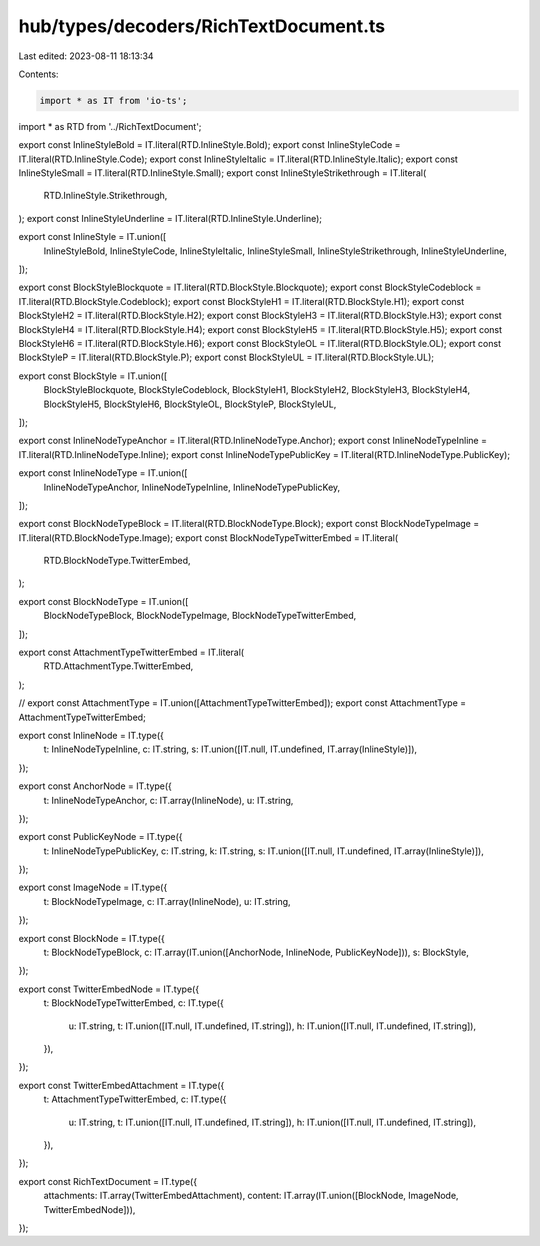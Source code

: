 hub/types/decoders/RichTextDocument.ts
======================================

Last edited: 2023-08-11 18:13:34

Contents:

.. code-block:: ts

    import * as IT from 'io-ts';

import * as RTD from '../RichTextDocument';

export const InlineStyleBold = IT.literal(RTD.InlineStyle.Bold);
export const InlineStyleCode = IT.literal(RTD.InlineStyle.Code);
export const InlineStyleItalic = IT.literal(RTD.InlineStyle.Italic);
export const InlineStyleSmall = IT.literal(RTD.InlineStyle.Small);
export const InlineStyleStrikethrough = IT.literal(
  RTD.InlineStyle.Strikethrough,
);
export const InlineStyleUnderline = IT.literal(RTD.InlineStyle.Underline);

export const InlineStyle = IT.union([
  InlineStyleBold,
  InlineStyleCode,
  InlineStyleItalic,
  InlineStyleSmall,
  InlineStyleStrikethrough,
  InlineStyleUnderline,
]);

export const BlockStyleBlockquote = IT.literal(RTD.BlockStyle.Blockquote);
export const BlockStyleCodeblock = IT.literal(RTD.BlockStyle.Codeblock);
export const BlockStyleH1 = IT.literal(RTD.BlockStyle.H1);
export const BlockStyleH2 = IT.literal(RTD.BlockStyle.H2);
export const BlockStyleH3 = IT.literal(RTD.BlockStyle.H3);
export const BlockStyleH4 = IT.literal(RTD.BlockStyle.H4);
export const BlockStyleH5 = IT.literal(RTD.BlockStyle.H5);
export const BlockStyleH6 = IT.literal(RTD.BlockStyle.H6);
export const BlockStyleOL = IT.literal(RTD.BlockStyle.OL);
export const BlockStyleP = IT.literal(RTD.BlockStyle.P);
export const BlockStyleUL = IT.literal(RTD.BlockStyle.UL);

export const BlockStyle = IT.union([
  BlockStyleBlockquote,
  BlockStyleCodeblock,
  BlockStyleH1,
  BlockStyleH2,
  BlockStyleH3,
  BlockStyleH4,
  BlockStyleH5,
  BlockStyleH6,
  BlockStyleOL,
  BlockStyleP,
  BlockStyleUL,
]);

export const InlineNodeTypeAnchor = IT.literal(RTD.InlineNodeType.Anchor);
export const InlineNodeTypeInline = IT.literal(RTD.InlineNodeType.Inline);
export const InlineNodeTypePublicKey = IT.literal(RTD.InlineNodeType.PublicKey);

export const InlineNodeType = IT.union([
  InlineNodeTypeAnchor,
  InlineNodeTypeInline,
  InlineNodeTypePublicKey,
]);

export const BlockNodeTypeBlock = IT.literal(RTD.BlockNodeType.Block);
export const BlockNodeTypeImage = IT.literal(RTD.BlockNodeType.Image);
export const BlockNodeTypeTwitterEmbed = IT.literal(
  RTD.BlockNodeType.TwitterEmbed,
);

export const BlockNodeType = IT.union([
  BlockNodeTypeBlock,
  BlockNodeTypeImage,
  BlockNodeTypeTwitterEmbed,
]);

export const AttachmentTypeTwitterEmbed = IT.literal(
  RTD.AttachmentType.TwitterEmbed,
);

// export const AttachmentType = IT.union([AttachmentTypeTwitterEmbed]);
export const AttachmentType = AttachmentTypeTwitterEmbed;

export const InlineNode = IT.type({
  t: InlineNodeTypeInline,
  c: IT.string,
  s: IT.union([IT.null, IT.undefined, IT.array(InlineStyle)]),
});

export const AnchorNode = IT.type({
  t: InlineNodeTypeAnchor,
  c: IT.array(InlineNode),
  u: IT.string,
});

export const PublicKeyNode = IT.type({
  t: InlineNodeTypePublicKey,
  c: IT.string,
  k: IT.string,
  s: IT.union([IT.null, IT.undefined, IT.array(InlineStyle)]),
});

export const ImageNode = IT.type({
  t: BlockNodeTypeImage,
  c: IT.array(InlineNode),
  u: IT.string,
});

export const BlockNode = IT.type({
  t: BlockNodeTypeBlock,
  c: IT.array(IT.union([AnchorNode, InlineNode, PublicKeyNode])),
  s: BlockStyle,
});

export const TwitterEmbedNode = IT.type({
  t: BlockNodeTypeTwitterEmbed,
  c: IT.type({
    u: IT.string,
    t: IT.union([IT.null, IT.undefined, IT.string]),
    h: IT.union([IT.null, IT.undefined, IT.string]),
  }),
});

export const TwitterEmbedAttachment = IT.type({
  t: AttachmentTypeTwitterEmbed,
  c: IT.type({
    u: IT.string,
    t: IT.union([IT.null, IT.undefined, IT.string]),
    h: IT.union([IT.null, IT.undefined, IT.string]),
  }),
});

export const RichTextDocument = IT.type({
  attachments: IT.array(TwitterEmbedAttachment),
  content: IT.array(IT.union([BlockNode, ImageNode, TwitterEmbedNode])),
});


